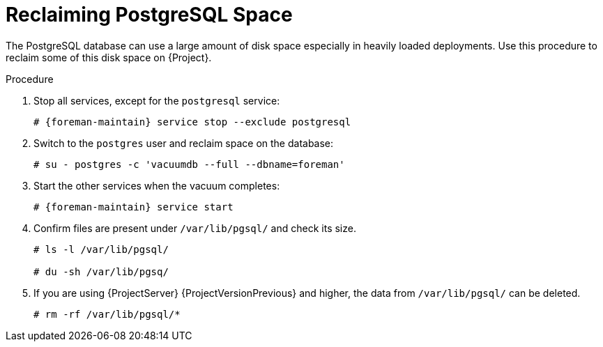 [id="reclaiming-postgresql-space-after-an-upgrade_{context}"]
= Reclaiming PostgreSQL Space

The PostgreSQL database can use a large amount of disk space especially in heavily loaded deployments.
Use this procedure to reclaim some of this disk space on {Project}.

.Procedure

. Stop all services, except for the `postgresql` service:
+
[options="nowrap" subs="+quotes,attributes"]
----
# {foreman-maintain} service stop --exclude postgresql
----

. Switch to the `postgres` user and reclaim space on the database:
+
[options="nowrap"]
----
# su - postgres -c 'vacuumdb --full --dbname=foreman'
----

. Start the other services when the vacuum completes:
+
[options="nowrap" subs="+quotes,attributes"]
----
# {foreman-maintain} service start
----
. Confirm files are present under `/var/lib/pgsql/` and check its size.
+
[options="nowrap" subs="+quotes,attributes"]
----
# ls -l /var/lib/pgsql/

# du -sh /var/lib/pgsq/
----

. If you are using {ProjectServer} {ProjectVersionPrevious} and higher, the data from `/var/lib/pgsql/` can be deleted.
+
[options="nowrap" subs="+quotes,attributes"]
----
# rm -rf /var/lib/pgsql/*
----
